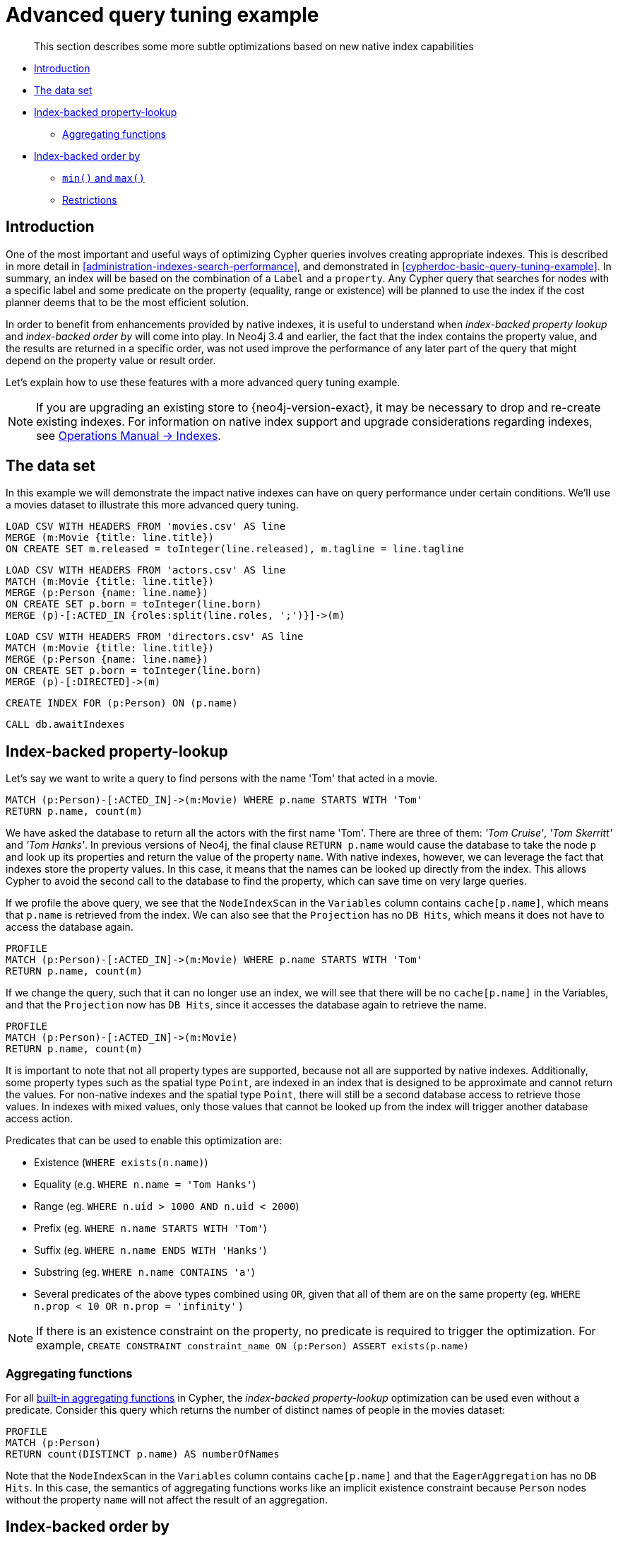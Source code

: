 [[advanced-query-tuning-example]]
= Advanced query tuning example

[abstract]
--
This section describes some more subtle optimizations based on new native index capabilities
--

* <<advanced-query-tuning-example-introduction, Introduction>>
* <<advanced-query-tuning-example-data-set, The data set>>
* <<advanced-query-tuning-example-index-backed-property-lookup, Index-backed property-lookup>>
** <<advanced-query-tuning-example-index-backed-property-lookup-aggregating-functions, Aggregating functions>>
* <<advanced-query-tuning-example-index-backed-order-by, Index-backed order by>>
** <<advanced-query-tuning-example-indexed-backed-order-by-min-and-max, `min()` and `max()` >>
** <<advanced-query-tuning-example-indexed-backed-order-by-restrictions, Restrictions>>

[[advanced-query-tuning-example-introduction]]
== Introduction

One of the most important and useful ways of optimizing Cypher queries involves creating appropriate indexes.
This is described in more detail in <<administration-indexes-search-performance>>, and demonstrated in <<cypherdoc-basic-query-tuning-example>>.
In summary, an index will be based on the combination of a `Label` and a `property`.
Any Cypher query that searches for nodes with a specific label and some predicate on the property (equality, range or existence) will be planned to use
the index if the cost planner deems that to be the most efficient solution.

In order to benefit from enhancements provided by native indexes, it is useful to understand when _index-backed property lookup_ and _index-backed order by_ will come into play.
In Neo4j 3.4 and earlier, the fact that the index contains the property value, and the results are returned in a specific order, was not used improve the performance of any later part of the query that might depend on the property value or result order.

Let's explain how to use these features with a more advanced query tuning example.

[NOTE]
====
If you are upgrading an existing store to {neo4j-version-exact}, it may be necessary to drop and re-create existing indexes.
For information on native index support and upgrade considerations regarding indexes, see <<operations-manual#index-configuration-btree, Operations Manual -> Indexes>>.
====


[[advanced-query-tuning-example-data-set]]
== The data set

In this example we will demonstrate the impact native indexes can have on query performance under certain conditions.
We'll use a movies dataset to illustrate this more advanced query tuning.

//file:movies.csv
//file:actors.csv
//file:directors.csv

//setup
[source, cypher, subs=attributes+]
----
LOAD CSV WITH HEADERS FROM 'movies.csv' AS line
MERGE (m:Movie {title: line.title})
ON CREATE SET m.released = toInteger(line.released), m.tagline = line.tagline
----

//setup
[source, cypher, subs=attributes+]
----
LOAD CSV WITH HEADERS FROM 'actors.csv' AS line
MATCH (m:Movie {title: line.title})
MERGE (p:Person {name: line.name})
ON CREATE SET p.born = toInteger(line.born)
MERGE (p)-[:ACTED_IN {roles:split(line.roles, ';')}]->(m)
----

//setup
[source, cypher, subs=attributes+]
----
LOAD CSV WITH HEADERS FROM 'directors.csv' AS line
MATCH (m:Movie {title: line.title})
MERGE (p:Person {name: line.name})
ON CREATE SET p.born = toInteger(line.born)
MERGE (p)-[:DIRECTED]->(m)
----

[source, cypher]
----
CREATE INDEX FOR (p:Person) ON (p.name)
----

[source, cypher]
----
CALL db.awaitIndexes
----

//table

[[advanced-query-tuning-example-index-backed-property-lookup]]
== Index-backed property-lookup

Let’s say we want to write a query to find persons with the name 'Tom' that acted in a movie.

[source, cypher]
----
MATCH (p:Person)-[:ACTED_IN]->(m:Movie) WHERE p.name STARTS WITH 'Tom'
RETURN p.name, count(m)
----

//table

We have asked the database to return all the actors with the first name 'Tom'.
There are three of them: _'Tom Cruise'_, _'Tom Skerritt'_ and _'Tom Hanks'_.
In previous versions of Neo4j, the final clause `RETURN p.name` would cause the database to take the node `p` and look up its properties and return the value of the property `name`.
With native indexes, however, we can leverage the fact that indexes store the property values.
In this case, it means that the names can be looked up directly from the index.
This allows Cypher to avoid the second call to the database to find the property, which can save time on very large queries.

If we profile the above query, we see that the `NodeIndexScan` in the `Variables` column contains `cache[p.name]`,
which means that `p.name` is retrieved from the index.
We can also see that the `Projection` has no `DB Hits`, which means it does not have to access the database again.

[source, cypher]
----
PROFILE
MATCH (p:Person)-[:ACTED_IN]->(m:Movie) WHERE p.name STARTS WITH 'Tom'
RETURN p.name, count(m)
----

//profile

If we change the query, such that it can no longer use an index, we will see that there will be no `cache[p.name]` in the Variables, and that the
`Projection` now has `DB Hits`, since it accesses the database again to retrieve the name.

[source, cypher]
----
PROFILE
MATCH (p:Person)-[:ACTED_IN]->(m:Movie)
RETURN p.name, count(m)
----

//profile


It is important to note that not all property types are supported, because not all are supported by native indexes.
Additionally, some property types such as the spatial type `Point`, are indexed in an index that is designed to be approximate and cannot return the values.
For non-native indexes and the spatial type `Point`, there will still be a second database access to retrieve those values.
In indexes with mixed values, only those values that cannot be looked up from the index will trigger another database access action.

Predicates that can be used to enable this optimization are:

* Existence (`WHERE exists(n.name)`)
* Equality (e.g. `WHERE n.name = 'Tom Hanks'`)
* Range (eg. `WHERE n.uid > 1000 AND n.uid < 2000`)
* Prefix (eg. `WHERE n.name STARTS WITH 'Tom'`)
* Suffix (eg. `WHERE n.name ENDS WITH 'Hanks'`)
* Substring (eg. `WHERE n.name CONTAINS 'a'`)
* Several predicates of the above types combined using `OR`, given that all of them are on the same property (eg. `WHERE n.prop < 10 OR n.prop = 'infinity'` )

[NOTE]
If there is an existence constraint on the property, no predicate is required to trigger the optimization. For example, `CREATE CONSTRAINT constraint_name ON (p:Person) ASSERT exists(p.name)`

[[advanced-query-tuning-example-index-backed-property-lookup-aggregating-functions]]
=== Aggregating functions

For all <<query-functions-aggregating, built-in aggregating functions>> in Cypher, the _index-backed property-lookup_ optimization can be used even without a predicate.
Consider this query which returns the number of distinct names of people in the movies dataset:

[source, cypher]
----
PROFILE
MATCH (p:Person)
RETURN count(DISTINCT p.name) AS numberOfNames
----

//profile

Note that the `NodeIndexScan` in the `Variables` column contains `cache[p.name]` and that the `EagerAggregation` has no `DB Hits`.
In this case, the semantics of aggregating functions works like an implicit existence constraint because `Person` nodes without the property `name` will not affect the result of an aggregation.

[[advanced-query-tuning-example-index-backed-order-by]]
== Index-backed order by

Now consider the following refinement to the query:

[source, cypher]
----
MATCH (p:Person)-[:ACTED_IN]->(m:Movie) WHERE p.name STARTS WITH 'Tom'
RETURN p.name, count(m) ORDER BY p.name
----

//table

We are asking for the results in ascending alphabetical order.
The native index happens to store String properties in ascending alphabetical order, and Cypher knows this.
In Neo4j 3.4 and earlier, Cypher would plan a `Sort` operation to sort the results, which means building a collection in memory and running a sort algorithm on it.
For large result sets this can be expensive in terms of both memory and time.
If you are using the native index, Cypher will recognise that the index already returns data in the correct order, and skip the `Sort` operation.

Indexes storing values of the spatial type `Point`, and non-native indexes, cannot be relied on to return the values in the correct order.
This means that for Cypher to enable this optimization, the query needs a predicate that limits the type of the property to some type that is guaranteed to be in the right order.

To demonstrate this effect, let's remove the String prefix predicate so that Cypher no longer knows the type of the property, and replace it with an existence predicate.
Now the database can no longer guarantee the order.
If we profile the query we will see the `Sort` operation:

[source, cypher]
----
PROFILE
MATCH (p:Person)-[:ACTED_IN]->(m:Movie) USING INDEX p:Person(name) WHERE exists(p.name)
RETURN p.name, count(m) ORDER BY p.name
----

//profile

The `Order` column describes the order of rows after each operator.
We see that the order is undefined until the `Sort` operator.
Now if we add back the predicate that gives us the property type information,
we will see the `Sort` operation is no longer there:

[source, cypher]
----
PROFILE
MATCH (p:Person)-[:ACTED_IN]->(m:Movie) WHERE p.name STARTS WITH 'Tom'
RETURN p.name, count(m) ORDER BY p.name
----

//profile

We also see that the `Order` column contains `p.name ASC` from the index seek operation, meaning that the rows are ordered by `p.name` in ascending order.

_Index-backed order by_ can also be used for queries that expect their results is descending order, but with slightly lower performance.

[NOTE]
In cases where the Cypher planner is unable to remove the `Sort` operator, like in the first example, the planner can utilize knowledge of _required order_ after each operator to plan the `Sort` operator at a point in the plan with optimal cardinality.

[[advanced-query-tuning-example-indexed-backed-order-by-min-and-max]]
=== `min()` and `max()`

For the `min` and `max` functions, the _index-backed order by_ optimization can be used to avoid aggregation and instead utilize the fact that the minimum/maximum value is the first/last one in a sorted index.
Consider the following query which returns the fist actor in alphabetical order:

[source, cypher]
----
MATCH (p:Person)-[:ACTED_IN]->(m:Movie) WHERE p.name STARTS WITH ''
RETURN min(p.name) AS name
----

//table

To demonstrate the effect of _index-backed order by_, let’s remove the String prefix predicate so that Cypher no longer knows the type of the property, and replace it with an existence predicate.
Now the database can no longer guarantee the order. If we profile the query we will see the `EagerAggregation` operation:

[source, cypher]
----
PROFILE
MATCH (p:Person)-[:ACTED_IN]->(m:Movie) USING INDEX p:Person(name) WHERE exists(p.name)
RETURN min(p.name) AS name
----

//profile

Now if we add back the predicate that gives us the property type information, we will see that the `EagerAggregation` operation gets replaced by `Projection` followed by `Limit` followed by `Optional`:

[source, cypher]
----
PROFILE
MATCH (p:Person)-[:ACTED_IN]->(m:Movie) WHERE p.name STARTS WITH ''
RETURN min(p.name) AS name
----

//profile

In the first case, all nodes in the index are scanned to find the name that is first in alphabetic order.
In the second case, we will simply pick the first value from the index.
This is reflected in the fact that the `total database access` is lower, indicating a faster query.
For large datasets, this can improve performance dramatically.

_Index-backed order by_ can also be used for corresponding queries with the `max` function, but with slightly lower performance.

[[advanced-query-tuning-example-indexed-backed-order-by-restrictions]]
=== Restrictions

The optimization can only work on native indexes, and only if we query for a specific type, in order to rule out the spatial type `Point`.
Predicates that can be used to enable this optimization are:

* Equality (e.g. `WHERE n.name = 'Tom Hanks'`)
* Range (eg. `WHERE n.uid > 1000 AND n.uid < 2000`)
* Prefix (eg. `WHERE n.name STARTS WITH 'Tom'`)
* Suffix (eg. `WHERE n.name ENDS WITH 'Hanks'`)
* Substring (eg. `WHERE n.name CONTAINS 'a'`)

Predicates that will not work:

* Several predicates combined using `OR` because the property type might differ between the predicates
* Existence (eg. `WHERE exists(n.email)`) because no property type information is given

[NOTE]
====
As of Neo4j 4.1, predicates with parameters, such as `WHERE n.prop > $param`, can trigger _index-backed order by_.
The only exception are queries with any parameters of type `Float` or `Point`.

An existence constraint does not include any type information, and will thus not be enough to trigger _index-backed order by_.
====
